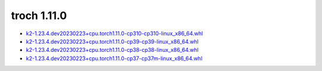 troch 1.11.0
============


- `k2-1.23.4.dev20230223+cpu.torch1.11.0-cp310-cp310-linux_x86_64.whl <https://huggingface.co/csukuangfj/k2/resolve/main/cpu/k2-1.23.4.dev20230223+cpu.torch1.11.0-cp310-cp310-linux_x86_64.whl>`_
- `k2-1.23.4.dev20230223+cpu.torch1.11.0-cp39-cp39-linux_x86_64.whl <https://huggingface.co/csukuangfj/k2/resolve/main/cpu/k2-1.23.4.dev20230223+cpu.torch1.11.0-cp39-cp39-linux_x86_64.whl>`_
- `k2-1.23.4.dev20230223+cpu.torch1.11.0-cp38-cp38-linux_x86_64.whl <https://huggingface.co/csukuangfj/k2/resolve/main/cpu/k2-1.23.4.dev20230223+cpu.torch1.11.0-cp38-cp38-linux_x86_64.whl>`_
- `k2-1.23.4.dev20230223+cpu.torch1.11.0-cp37-cp37m-linux_x86_64.whl <https://huggingface.co/csukuangfj/k2/resolve/main/cpu/k2-1.23.4.dev20230223+cpu.torch1.11.0-cp37-cp37m-linux_x86_64.whl>`_
